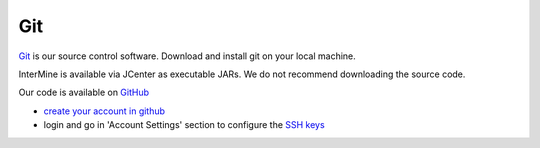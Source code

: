 Git
====

`Git <http://git-scm.com>`_ is our source control software.  Download and install git on your local machine.

InterMine is available via JCenter as executable JARs. We do not recommend downloading the source code. 

Our code is available on `GitHub <https://github.com/intermine/intermine>`_

* `create your account in github <https://github.com/signup/free>`_
* login and go in 'Account Settings' section to configure the `SSH keys <https://help.github.com/articles/generating-ssh-keys>`_
 
.. index:: git